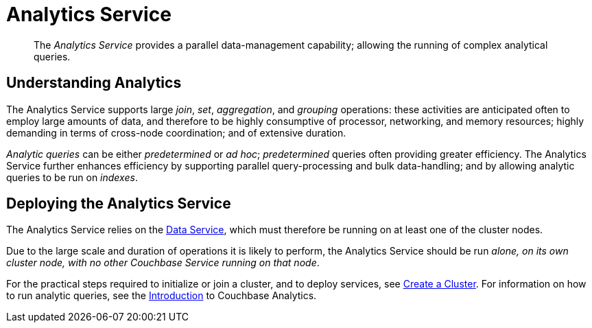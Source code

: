 = Analytics Service
:page-aliases: understanding-couchbase:services-and-indexes/services/analytics-service

[abstract]
The _Analytics Service_ provides a parallel data-management capability; allowing the running of complex analytical queries.

== Understanding Analytics

The Analytics Service supports large _join_, _set_, _aggregation_, and _grouping_ operations: these activities are anticipated often to employ large amounts of data, and therefore to be highly consumptive of processor, networking, and memory resources; highly demanding in terms of cross-node coordination; and of extensive duration.

_Analytic queries_ can be either _predetermined_ or _ad hoc_; _predetermined_ queries often providing greater efficiency.
The Analytics Service further enhances efficiency by supporting parallel query-processing and bulk data-handling; and by allowing analytic queries to be run on _indexes_.

== Deploying the Analytics Service

The Analytics Service relies on the xref:services-and-indexes/services/data-service.adoc[Data Service], which must therefore be running on at least one of the cluster nodes.

Due to the large scale and duration of operations it is likely to perform, the Analytics Service should be run _alone, on its own cluster node, with no other Couchbase Service running on that node_.

For the practical steps required to initialize or join a cluster, and to deploy services, see
xref:manage:manage-nodes/create-cluster.adoc[Create a Cluster].
For information on how to run analytic queries, see the xref:analytics:introduction.adoc[Introduction] to Couchbase Analytics.
